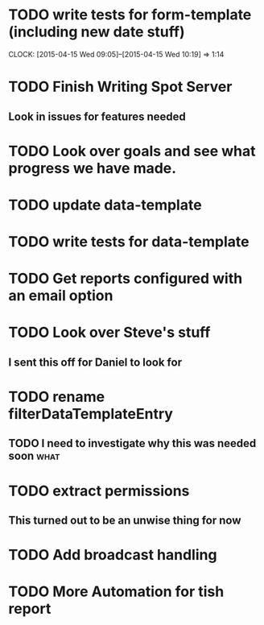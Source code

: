 * TODO write tests for form-template (including new date stuff)
  CLOCK: [2015-04-15 Wed 09:05]--[2015-04-15 Wed 10:19] =>  1:14
* TODO Finish Writing Spot Server
** Look in issues for features needed  
* TODO Look over goals and see what progress we have made.  
* TODO update data-template 
* TODO write tests for data-template

* TODO Get reports configured with an email option 

* TODO Look over Steve's stuff
** I sent this off for Daniel to look for
   
* TODO rename filterDataTemplateEntry

** TODO I need to investigate why this was needed soon                 :what:
* TODO extract permissions
** This turned out to be an unwise thing for now  
* TODO Add broadcast handling
* TODO More Automation for tish report
